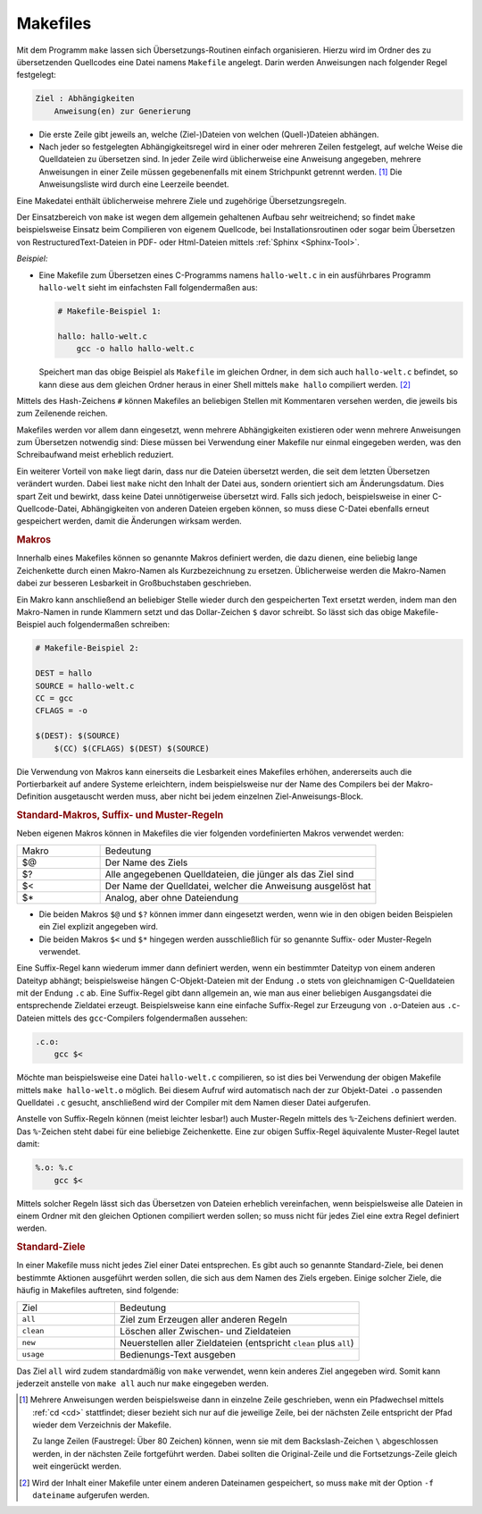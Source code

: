 
.. index:: make, Makefile
.. _Makefiles:

Makefiles
=========

Mit dem Programm ``make`` lassen sich Übersetzungs-Routinen einfach
organisieren. Hierzu wird im Ordner des zu übersetzenden Quellcodes eine Datei
namens ``Makefile`` angelegt. Darin werden Anweisungen nach folgender Regel
festgelegt:

.. code-block:: bash

    Ziel : Abhängigkeiten
        Anweisung(en) zur Generierung

* Die erste Zeile gibt jeweils an, welche (Ziel-)Dateien von welchen
  (Quell-)Dateien abhängen.
* Nach jeder so festgelegten Abhängigkeitsregel wird in einer oder mehreren
  Zeilen festgelegt, auf welche Weise die Quelldateien zu übersetzen sind. In
  jeder Zeile wird üblicherweise eine Anweisung angegeben, mehrere Anweisungen
  in einer Zeile müssen gegebenenfalls mit einem Strichpunkt getrennt werden.
  [#]_ Die Anweisungsliste wird durch eine Leerzeile beendet.

Eine Makedatei enthält üblicherweise mehrere Ziele und zugehörige
Übersetzungsregeln.

Der Einsatzbereich von ``make`` ist wegen dem allgemein gehaltenen Aufbau sehr
weitreichend; so findet ``make`` beispielsweise Einsatz beim Compilieren von
eigenem Quellcode, bei Installationsroutinen oder sogar beim Übersetzen von
RestructuredText-Dateien in PDF- oder Html-Dateien mittels :ref:`Sphinx
<Sphinx-Tool>`.

*Beispiel:*
    
* Eine Makefile zum Übersetzen eines C-Programms namens ``hallo-welt.c`` in ein
  ausführbares Programm ``hallo-welt`` sieht im einfachsten Fall folgendermaßen
  aus:

  .. code-block:: sh
  
      # Makefile-Beispiel 1:
  
      hallo: hallo-welt.c
          gcc -o hallo hallo-welt.c

  Speichert man das obige Beispiel als ``Makefile`` im gleichen Ordner, in dem
  sich auch ``hallo-welt.c`` befindet, so kann diese aus dem gleichen Ordner
  heraus in einer Shell mittels ``make hallo`` compiliert werden. [#]_

Mittels des Hash-Zeichens ``#`` können Makefiles an beliebigen Stellen mit
Kommentaren versehen werden, die jeweils bis zum Zeilenende reichen.

Makefiles werden vor allem dann eingesetzt, wenn mehrere Abhängigkeiten
existieren oder wenn mehrere Anweisungen zum Übersetzen notwendig sind: Diese
müssen bei Verwendung einer Makefile nur einmal eingegeben werden, was den
Schreibaufwand meist erheblich reduziert. 

Ein weiterer Vorteil von ``make`` liegt darin, dass nur die Dateien übersetzt
werden, die seit dem letzten Übersetzen verändert wurden. Dabei liest ``make``
nicht den Inhalt der Datei aus, sondern orientiert sich am Änderungsdatum. Dies
spart Zeit und bewirkt, dass keine Datei unnötigerweise übersetzt wird. Falls
sich jedoch, beispielsweise in einer C-Quellcode-Datei, Abhängigkeiten von
anderen Dateien ergeben können, so muss diese C-Datei ebenfalls erneut
gespeichert werden, damit die Änderungen wirksam werden.


.. _Make-Makros:

.. rubric:: Makros

Innerhalb eines Makefiles können so genannte Makros definiert werden, die dazu
dienen, eine beliebig lange Zeichenkette durch einen Makro-Namen als
Kurzbezeichnung zu ersetzen. Üblicherweise werden die Makro-Namen dabei zur
besseren Lesbarkeit in Großbuchstaben geschrieben.

Ein Makro kann anschließend an beliebiger Stelle wieder durch den gespeicherten
Text ersetzt werden, indem man den Makro-Namen in runde Klammern setzt und das
Dollar-Zeichen ``$`` davor schreibt. So lässt sich das obige Makefile-Beispiel
auch folgendermaßen schreiben:

.. code-block:: bash

    # Makefile-Beispiel 2:
  
    DEST = hallo
    SOURCE = hallo-welt.c
    CC = gcc
    CFLAGS = -o

    $(DEST): $(SOURCE)
        $(CC) $(CFLAGS) $(DEST) $(SOURCE)
        
Die Verwendung von Makros kann einerseits die Lesbarkeit eines Makefiles
erhöhen, andererseits auch die Portierbarkeit auf andere Systeme erleichtern,
indem beispielsweise nur der Name des Compilers bei der Makro-Definition
ausgetauscht werden muss, aber nicht bei jedem einzelnen Ziel-Anweisungs-Block. 


.. _Standard-Makros:

.. rubric:: Standard-Makros, Suffix- und Muster-Regeln

Neben eigenen Makros können in Makefiles die vier folgenden vordefinierten Makros verwendet
werden:

.. list-table:: 
    :name: tab-make-standard-makros
    :widths: 15 50 

    * - Makro
      - Bedeutung
    * - $@
      - Der Name des Ziels
    * - $?
      - Alle angegebenen Quelldateien, die jünger als das Ziel sind
    * - $<
      - Der Name der Quelldatei, welcher die Anweisung ausgelöst hat
    * - $*
      - Analog, aber ohne Dateiendung

* Die beiden Makros ``$@`` und ``$?`` können immer dann eingesetzt werden, wenn
  wie in den obigen beiden Beispielen ein Ziel explizit angegeben wird.

* Die beiden Makros ``$<`` und ``$*`` hingegen werden ausschließlich für so
  genannte Suffix- oder Muster-Regeln verwendet. 

Eine Suffix-Regel kann wiederum immer dann definiert werden, wenn ein bestimmter
Dateityp von einem anderen Dateityp abhängt; beispielsweise hängen
C-Objekt-Dateien mit der Endung ``.o`` stets von gleichnamigen C-Quelldateien
mit der Endung ``.c`` ab. Eine Suffix-Regel gibt dann allgemein an, wie man aus
einer beliebigen Ausgangsdatei die entsprechende Zieldatei erzeugt.
Beispielsweise kann eine einfache Suffix-Regel zur Erzeugung von ``.o``-Dateien
aus ``.c``-Dateien mittels des ``gcc``-Compilers folgendermaßen aussehen:

.. code-block:: bash

    .c.o: 
        gcc $<

Möchte man beispielsweise eine Datei ``hallo-welt.c`` compilieren, so ist dies
bei Verwendung der obigen Makefile mittels ``make hallo-welt.o`` möglich. Bei
diesem Aufruf wird automatisch nach der zur Objekt-Datei ``.o`` passenden
Quelldatei ``.c`` gesucht, anschließend wird der Compiler mit dem Namen dieser
Datei aufgerufen.

Anstelle von Suffix-Regeln können (meist leichter lesbar!) auch Muster-Regeln
mittels des ``%``-Zeichens definiert werden. Das ``%``-Zeichen steht dabei für
eine beliebige Zeichenkette. Eine zur obigen Suffix-Regel äquivalente
Muster-Regel lautet damit:

.. code-block:: bash

    %.o: %.c
        gcc $<

.. Erweiterte Abhängigkeiten möglich!

Mittels solcher Regeln lässt sich das Übersetzen von Dateien erheblich
vereinfachen, wenn beispielsweise alle Dateien in einem Ordner mit den gleichen
Optionen compiliert werden sollen; so muss nicht für jedes Ziel eine extra
Regel definiert werden. 


.. _Standard-Ziele:

.. rubric:: Standard-Ziele 

In einer Makefile muss nicht jedes Ziel einer Datei entsprechen. Es gibt auch so
genannte Standard-Ziele, bei denen bestimmte Aktionen ausgeführt werden sollen,
die sich aus dem Namen des Ziels ergeben. Einige solcher Ziele, die häufig in
Makefiles auftreten, sind folgende:

.. list-table:: 
    :name: tab-make-standard-ziele
    :widths: 20 50 

    * - Ziel 
      - Bedeutung
    * - ``all``
      - Ziel zum Erzeugen aller anderen Regeln
    * - ``clean``
      - Löschen aller Zwischen- und Zieldateien
    * - ``new``
      - Neuerstellen aller Zieldateien (entspricht ``clean`` plus ``all``)
    * - ``usage``
      - Bedienungs-Text ausgeben

Das Ziel ``all`` wird zudem standardmäßig von ``make`` verwendet, wenn kein
anderes Ziel angegeben wird. Somit kann jederzeit anstelle von ``make all`` auch
nur ``make`` eingegeben werden.

..  * - ``depend``
..  - Generieren und Eintragen der Abhängigkeiten der C-Quellcodedateien von den Headerdateien im Makefile
..  * - ``install``
..  - Installation der erzeugten Programme und Dateien
..  * - ``uninstall``
..  - Deinstallation der erzeugten Programme und Dateien
..  * - ``backup``
..  - Sichern der seit der letzten Sicherung geänderten Quelldateien
..  * - ``save``
..  - Sichern aller Quelldateien
..  * - ``dist``
..  - Ein Quelltextpaket erzeugen (Distribution)
..  * - ``test``
..  - Testen aller Zieldateien



.. raw:: html

    <hr />

.. only:: html

    .. rubric:: Anmerkungen:

.. [#] Mehrere Anweisungen werden beispielsweise dann in einzelne Zeile
    geschrieben, wenn ein Pfadwechsel mittels :ref:`cd <cd>` stattfindet; dieser
    bezieht sich nur auf die jeweilige Zeile, bei der nächsten Zeile entspricht
    der Pfad wieder dem Verzeichnis der Makefile.

    Zu lange Zeilen (Faustregel: Über 80 Zeichen) können, wenn sie mit dem
    Backslash-Zeichen ``\`` abgeschlossen werden, in der nächsten Zeile
    fortgeführt werden. Dabei sollten die Original-Zeile und die
    Fortsetzungs-Zeile gleich weit eingerückt werden.

.. [#] Wird der Inhalt einer Makefile unter einem anderen Dateinamen
    gespeichert, so muss ``make`` mit der Option ``-f dateiname`` aufgerufen
    werden.
